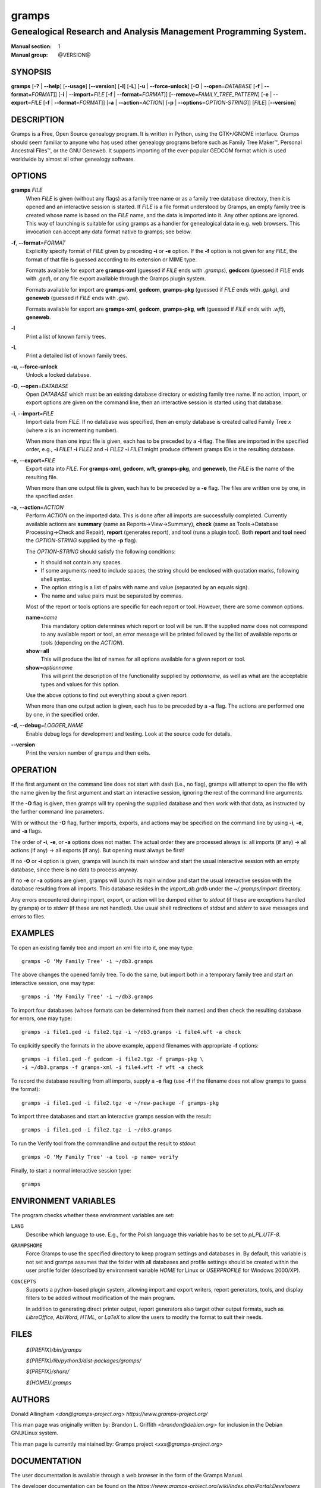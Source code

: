 gramps
======

-----------------------------------------------------------------
Genealogical Research and Analysis Management Programming System.
-----------------------------------------------------------------

:Manual section: 1
:Manual group: @VERSION@

########
SYNOPSIS
########

**gramps**
\ [\ **-?** | **--help**]
\ [\ **--usage**]
\ [\ **--version**]
\ [\ **-l**]
\ [\ **-L**]
\ [\ **-u** | **--force-unlock**]
\ [\ **-O** | **--open**\ =\ *DATABASE* [\ **-f** | **--format**\ =\ *FORMAT*]]
\ [\ **-i** | **--import**\ =\ *FILE* [\ **-f** | **--format**\ =\ *FORMAT*]]
\ [\ **--remove**\ =\ *FAMILY_TREE_PATTERN*]
\ [\ **-e** | **--export**\ =\ *FILE* [**-f** | **--format**\ =\ *FORMAT*]]
\ [\ **-a** | **--action**\ =\ *ACTION*]
\ [\ **-p** | **--options**\ =\ *OPTION-STRING*]]
\ [\ *FILE*]
\ [\ **--version**]

###########
DESCRIPTION
###########

Gramps is a Free, Open Source genealogy program.
It is written in Python, using the GTK+/GNOME interface.
Gramps should seem familiar to anyone who has used other genealogy programs
before such as Family Tree Maker™, Personal Ancestral Files™,
or the GNU Geneweb.
It supports importing of the ever-popular GEDCOM format which is used worldwide
by almost all other genealogy software.

#######
OPTIONS
#######

**gramps** *FILE*
    When *FILE* is given (without any flags) as a family tree name or as a
    family tree database directory, then it is opened and an interactive
    session is started.
    If *FILE* is a file format understood by Gramps, an empty family tree is
    created whose name is based on the *FILE* name, and the data is imported
    into it.
    Any other options are ignored.
    This way of launching is suitable for using gramps as a handler for
    genealogical data in e.g. web browsers.
    This invocation can accept any data format native to gramps; see below.

**-f**, **--format**\ =\ *FORMAT*
    Explicitly specify format of *FILE* given by preceding **-i** or **-e**
    option.
    If the **-f** option is not given for any *FILE*, the format of that file
    is guessed according to its extension or MIME type.

    Formats available for export are **gramps-xml** (guessed if *FILE* ends
    with `.gramps`), **gedcom** (guessed if *FILE* ends with `.ged`), or any
    file export available through the Gramps plugin system.

    Formats available for import are **gramps-xml**, **gedcom**, **gramps-pkg**
    (guessed if *FILE* ends with `.gpkg`), and **geneweb** (guessed if *FILE*
    ends with `.gw`).

    Formats available for export are **gramps-xml**, **gedcom**,
    **gramps-pkg**, **wft** (guessed if *FILE* ends with `.wft`),
    **geneweb**.

**-l**
    Print a list of known family trees.

**-L**
    Print a detailed list of known family trees.

**-u**, **--force-unlock**
    Unlock a locked database.

**-O**, **--open**\ =\ *DATABASE*
    Open *DATABASE* which must be an existing database directory or existing
    family tree name.
    If no action, import, or export options are given on the command line, then
    an interactive session is started using that database.

**-i**, **--import**\ =\ *FILE*
    Import data from *FILE*.
    If no database was specified, then an empty database is created
    called Family Tree *x* (where *x* is an incrementing number).

    When more than one input file is given,
    each has to be preceded by a **-i** flag.
    The files are imported in the specified order, e.g.,
    **-i** *FILE1* **-i** *FILE2*
    and
    **-i** *FILE2* **-i** *FILE1*
    might produce different gramps IDs in the resulting database.

**-e**, **--export**\ =\ *FILE*
    Export data into *FILE*.
    For **gramps-xml**, **gedcom**, **wft**, **gramps-pkg**, and **geneweb**,
    the *FILE* is the name of the resulting file.

    When more than one output file is given,
    each has to be preceded by a **-e** flag.
    The files are written one by one, in the specified order.

**-a**, **--action**\ =\ *ACTION*
    Perform *ACTION* on the imported data.
    This is done after all imports are successfully completed.
    Currently available actions are **summary** (same as
    Reports→View→Summary), **check** (same as Tools→Database
    Processing→Check and Repair), **report** (generates report), and tool
    (runs a plugin tool).
    Both **report** and **tool** need the *OPTION-STRING* supplied by the
    **-p** flag).

    The *OPTION-STRING* should satisfy the following conditions:

    - It should not contain any spaces.
    - If some arguments need to include spaces, the string should be enclosed
      with quotation marks, following shell syntax.
    - The option string is a list of pairs with name and value (separated by an
      equals sign).
    - The name and value pairs must be separated by commas.

    Most of the report or tools options are specific for each report or tool.
    However, there are some common options.

    **name**\ =\ *name*
        This mandatory option determines which report or tool will be run.
        If the supplied *name* does not correspond to any available report or
        tool, an error message will be printed followed by the list of
        available reports or tools (depending on the *ACTION*).

    **show**\ =\ **all**
        This will produce the list of names for all options available for a
        given report or tool.

    **show**\ =\ *optionname*
        This will print the description of the functionality supplied by
        *optionname*, as well as what are the acceptable types and values for
        this option.

    Use the above options to find out everything about a given report.

    When more than one output action is given, each has to be preceded by a
    **-a** flag.
    The actions are performed one by one, in the specified order.

**-d**, **--debug**\ =\ *LOGGER_NAME*
    Enable debug logs for development and testing.
    Look at the source code for details.

**--version**
    Print the version number of gramps and then exits.

#########
OPERATION
#########

If the first argument on the command line does not start with dash (i.e., no
flag), gramps will attempt to open the file with the name given by the first
argument and start an interactive session, ignoring the rest of the command line
arguments.

If the **-O** flag is given, then gramps will try opening the supplied database
and then work with that data, as instructed by the further command line
parameters.

With or without the **-O** flag, further imports, exports, and actions may be
specified on the command line by using **-i**, **-e**, and
**-a** flags.

The order of **-i**, **-e**, or **-a** options does not matter.
The actual order they are processed always is:
all imports (if any) → all actions (if any) → all exports (if any).
But opening must always be first!

If no **-O** or **-i** option is given,
gramps will launch its main window and start the usual interactive session with
an empty database, since there is no data to process anyway.

If no **-e** or **-a** options are given,
gramps will launch its main window and start the usual interactive session with
the database resulting from all imports.
This database resides in the *import_db.grdb* under the *~/.gramps/import*
directory.

Any errors encountered during import, export, or action
will be dumped either to *stdout* (if these are exceptions handled by gramps)
or to *stderr* (if these are not handled).
Use usual shell redirections of *stdout* and *stderr* to save messages and
errors to files.

########
EXAMPLES
########

To open an existing family tree and import an xml file into it, one may type::

    gramps -O 'My Family Tree' -i ~/db3.gramps

The above changes the opened family tree. To do the same, but import both in a
temporary family tree and start an interactive session, one may type::

    gramps -i 'My Family Tree' -i ~/db3.gramps

To import four databases (whose formats can be determined from their names) and
then check the resulting database for errors, one may type::

    gramps -i file1.ged -i file2.tgz -i ~/db3.gramps -i file4.wft -a check

To explicitly specify the formats in the above example, append filenames with
appropriate **-f** options::

    gramps -i file1.ged -f gedcom -i file2.tgz -f gramps-pkg \
    -i ~/db3.gramps -f gramps-xml -i file4.wft -f wft -a check

To record the database resulting from all imports, supply a **-e** flag (use
**-f** if the filename does not allow gramps to guess the format)::

    gramps -i file1.ged -i file2.tgz -e ~/new-package -f gramps-pkg

To import three databases and start an interactive gramps session with the
result::

    gramps -i file1.ged -i file2.tgz -i ~/db3.gramps

To run the Verify tool from the commandline and output the result to
*stdout*::

    gramps -O 'My Family Tree' -a tool -p name= verify

Finally, to start a normal interactive session type::

    gramps

#####################
ENVIRONMENT VARIABLES
#####################

The program checks whether these environment variables are set:

``LANG``
    Describe which language to use.
    E.g., for the Polish language this variable has to be set to `pl_PL.UTF-8`.

``GRAMPSHOME``
    Force Gramps to use the specified directory to keep program
    settings and databases in.
    By default, this variable is not set and gramps assumes that the folder
    with all databases and profile settings should be created within the user
    profile folder (described by environment variable *HOME* for Linux or
    *USERPROFILE* for Windows 2000/XP).

``CONCEPTS``
    Supports a python-based plugin system, allowing import and export writers,
    report generators, tools, and display filters to be added without
    modification of the main program.

    In addition to generating direct printer output, report generators also
    target other output formats, such as *LibreOffice*, *AbiWord*, *HTML*, or
    *LaTeX* to allow the users to modify the format to suit their needs.

#####
FILES
#####

    *${PREFIX}/bin/gramps*

    *${PREFIX}/lib/python3/dist-packages/gramps/*

    *${PREFIX}/share/*

    *${HOME}/.gramps*

#######
AUTHORS
#######

Donald Allingham <`don@gramps-project.org`>
`https://www.gramps-project.org/`

This man page was originally written by:
Brandon L. Griffith <`brandon@debian.org`>
for inclusion in the Debian GNU/Linux system.

This man page is currently maintained by:
Gramps project <`xxx@gramps-project.org`>

#############
DOCUMENTATION
#############

The user documentation is available through a web browser in the form of the
Gramps Manual.

The developer documentation can be found on the
`https://www.gramps-project.org/wiki/index.php/Portal:Developers`
portal.
